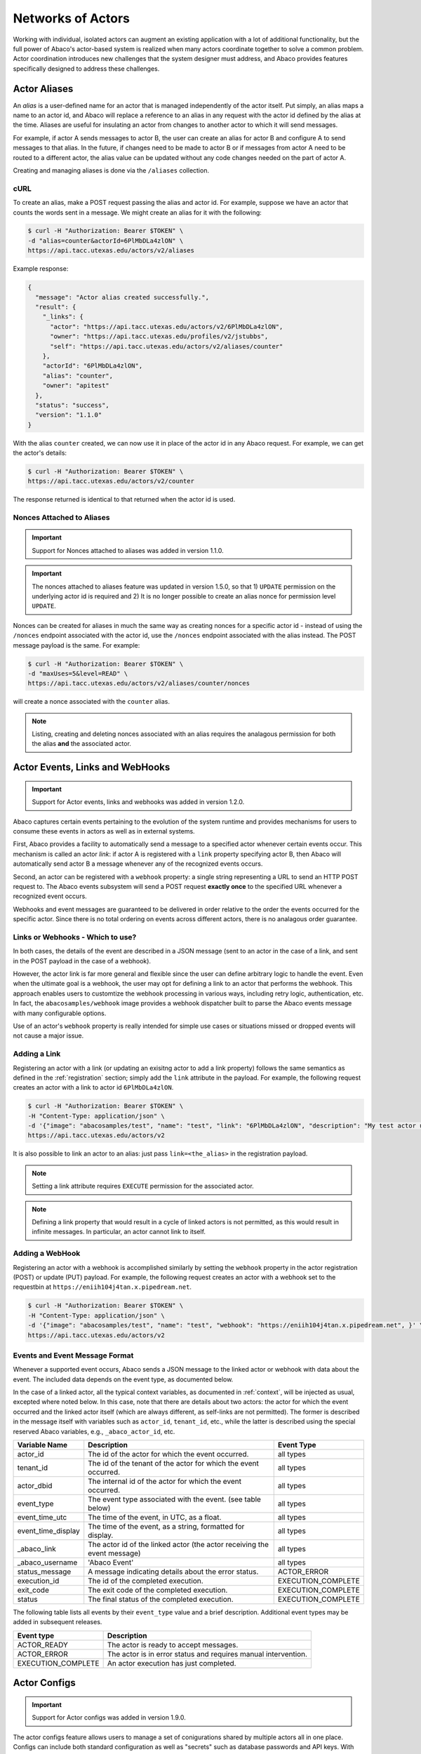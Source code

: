 .. _complex:

==================
Networks of Actors
==================

Working with individual, isolated actors can augment an existing application with a lot of additional functionality, but the
full power of Abaco's actor-based system is realized when many actors coordinate together to solve a common problem.
Actor coordination introduces new challenges that the system designer must address, and Abaco provides
features specifically designed to address these challenges.


Actor Aliases
-------------

An `alias` is a user-defined name for an actor that is managed independently of the actor itself. Put simply, an alias
maps a name to an actor id, and Abaco will replace a reference to an alias in any request with the actor id defined by
the alias at the time. Aliases are useful for insulating an actor from changes to another actor to which it will
send messages.

For example, if actor A sends messages to actor B, the user can create an alias for actor B and configure A to send
messages to that alias. In the future, if changes need to be made to actor B or if messages from actor A need to be
routed to a different actor, the alias value can be updated without any code changes needed on the part of actor A.

Creating and managing aliases is done via the ``/aliases`` collection.

cURL
~~~~

To create an alias, make a POST request passing the alias and actor id. For example, suppose we have an actor that counts
the words sent in a message. We might create an alias for it with the following:

.. code-block:: bash

    $ curl -H "Authorization: Bearer $TOKEN" \
    -d "alias=counter&actorId=6PlMbDLa4zlON" \
    https://api.tacc.utexas.edu/actors/v2/aliases

Example response:

.. code-block:: bash

    {
      "message": "Actor alias created successfully.",
      "result": {
        "_links": {
          "actor": "https://api.tacc.utexas.edu/actors/v2/6PlMbDLa4zlON",
          "owner": "https://api.tacc.utexas.edu/profiles/v2/jstubbs",
          "self": "https://api.tacc.utexas.edu/actors/v2/aliases/counter"
        },
        "actorId": "6PlMbDLa4zlON",
        "alias": "counter",
        "owner": "apitest"
      },
      "status": "success",
      "version": "1.1.0"
    }

With the alias ``counter`` created, we can now use it in place of the actor id in any Abaco request. For example, we
can get the actor's details:

.. code-block:: bash

    $ curl -H "Authorization: Bearer $TOKEN" \
    https://api.tacc.utexas.edu/actors/v2/counter

The response returned is identical to that returned when the actor id is used.


Nonces Attached to Aliases
~~~~~~~~~~~~~~~~~~~~~~~~~~

.. Important::
   Support for Nonces attached to aliases was added in version 1.1.0.


.. Important::
   The nonces attached to aliases feature was updated in version 1.5.0, so that 1) ``UPDATE`` permission on the
   underlying actor id is required and 2) It is no longer possible to create an alias nonce for permission level ``UPDATE``.


Nonces can be created for aliases in much the same way as creating nonces for a specific actor id - instead of using
the ``/nonces`` endpoint associated with the actor id, use the ``/nonces`` endpoint associated with the alias instead. The
POST message payload is the same. For example:

.. code-block:: bash

    $ curl -H "Authorization: Bearer $TOKEN" \
    -d "maxUses=5&level=READ" \
    https://api.tacc.utexas.edu/actors/v2/aliases/counter/nonces

will create a nonce associated with the ``counter`` alias.

.. Note::
  Listing, creating and deleting nonces associated with an alias requires the analagous permission for both the alias
  **and** the associated actor.


Actor Events, Links and WebHooks
--------------------------------

.. Important::
   Support for Actor events, links and webhooks was added in version 1.2.0.

Abaco captures certain events pertaining to the evolution of the system runtime and provides mechanisms for users to
consume these events in actors as well as in external systems.

First, Abaco provides a facility to automatically send a message to a specified actor whenever certain events occur. This
mechanism is called an actor `link`: if actor A is registered with a ``link`` property specifying actor B, then Abaco will
automatically send actor B a message whenever any of the recognized events occurs.

Second, an actor can be registered with a ``webhook`` property: a single string representing a URL to send an HTTP POST
request to. The Abaco events subsystem will send a POST request **exactly once** to the specified URL whenever a
recognized event occurs.

Webhooks and event messages are guaranteed to be delivered in order relative to the order the events occurred for the
specific actor. Since there is no total ordering on events across different actors, there is no analagous order
guarantee.

Links or Webhooks - Which to use?
~~~~~~~~~~~~~~~~~~~~~~~~~~~~~~~~~
In both cases, the details of the event are described in a JSON message (sent to an actor in the case of a link, and
sent in the POST payload in the case of a webhook).

However, the actor link is far more general and flexible since
the user can define arbitrary logic to handle the event. Even when the ultimate goal is a webhook, the user may opt for
defining a link to an actor that performs the webhook. This approach enables users to customtize the webhook processing
in various ways, including retry logic, authentication, etc. In fact, the ``abacosamples/webhook`` image provides a
webhook dispatcher built to parse the Abaco events message with many configurable options.

Use of an actor's ``webhook`` property is really intended for simple use cases or situations missed or dropped events
will not cause a major issue.

Adding a Link
~~~~~~~~~~~~~

Registering an actor with a link (or updating an exisitng actor to add a link property) follows the same semantics as
defined in the :ref:`registration` section; simply add the ``link`` attribute in the payload. For example, the following
request creates an actor with a link to actor id ``6PlMbDLa4zlON``.

.. code-block:: bash

  $ curl -H "Authorization: Bearer $TOKEN" \
  -H "Content-Type: application/json" \
  -d '{"image": "abacosamples/test", "name": "test", "link": "6PlMbDLa4zlON", "description": "My test actor using the abacosamples image.", "default_environment":{"key1": "value1", "key2": "value2"} }' \
  https://api.tacc.utexas.edu/actors/v2

It is also possible to link an actor to an alias: just pass ``link=<the_alias>`` in the registration payload.

.. note::
  Setting a link attribute requires ``EXECUTE`` permission for the associated actor.

.. note::
  Defining a link property that would result in a cycle of linked actors is not permitted, as this would result in
  infinite messages. In particular, an actor cannot link to itself.

Adding a WebHook
~~~~~~~~~~~~~~~~
Registering an actor with a webhook is accomplished similarly by setting the ``webhook`` property in the actor
registration (POST) or update (PUT) payload. For example, the following request creates an actor with a webhook
set to the requestbin at ``https://eniih104j4tan.x.pipedream.net``.

.. code-block:: bash

  $ curl -H "Authorization: Bearer $TOKEN" \
  -H "Content-Type: application/json" \
  -d '{"image": "abacosamples/test", "name": "test", "webhook": "https://eniih104j4tan.x.pipedream.net", }' \
  https://api.tacc.utexas.edu/actors/v2


Events and Event Message Format
~~~~~~~~~~~~~~~~~~~~~~~~~~~~~~~

Whenever a supported event occurs, Abaco sends a JSON message to the linked actor or webhook with data about the event.
The included data depends on the event type, as documented below.

In the case of a linked actor, all the typical context variables, as
documented in :ref:`context`, will be injected as usual, excepted where noted below. In this case, note that there are
details about two actors: the actor for which the event occurred and the linked actor itself (which are always different,
as self-links are not permitted).
The former is described in the message itself with variables such as ``actor_id``, ``tenant_id``, etc., while the
latter is described using the special reserved Abaco variables, e.g., ``_abaco_actor_id``, etc.

+---------------------+--------------------------------------------------------------------------+--------------------+
| Variable Name       | Description                                                              | Event Type         |
+=====================+==========================================================================+====================+
| actor_id            | The id of the actor for which the event occurred.                        | all types          |
+---------------------+--------------------------------------------------------------------------+--------------------+
| tenant_id           | The id of the tenant of the actor for which the event occurred.          | all types          |
+---------------------+--------------------------------------------------------------------------+--------------------+
| actor_dbid          | The internal id of the actor for which the event occurred.               | all types          |
+---------------------+--------------------------------------------------------------------------+--------------------+
| event_type          | The event type associated with the event. (see table below)              | all types          |
+---------------------+--------------------------------------------------------------------------+--------------------+
| event_time_utc      | The time of the event, in UTC, as a float.                               | all types          |
+---------------------+--------------------------------------------------------------------------+--------------------+
| event_time_display  | The time of the event, as a string, formatted for display.               | all types          |
+---------------------+--------------------------------------------------------------------------+--------------------+
| _abaco_link         | The actor id of the linked actor (the actor receiving the event message) | all types          |
+---------------------+--------------------------------------------------------------------------+--------------------+
| _abaco_username     | 'Abaco Event'                                                            | all types          |
+---------------------+--------------------------------------------------------------------------+--------------------+
| status_message      | A message indicating details about the error status.                     | ACTOR_ERROR        |
+---------------------+--------------------------------------------------------------------------+--------------------+
| execution_id        | The id of the completed execution.                                       | EXECUTION_COMPLETE |
+---------------------+--------------------------------------------------------------------------+--------------------+
| exit_code           | The exit code of the completed execution.                                | EXECUTION_COMPLETE |
+---------------------+--------------------------------------------------------------------------+--------------------+
| status              | The final status of the completed execution.                             | EXECUTION_COMPLETE |
+---------------------+--------------------------------------------------------------------------+--------------------+

The following table lists all events by their ``event_type`` value and a brief description. Additional event types
may be added in subsequent releases.

+---------------------+--------------------------------------------------------------------------+
| Event type          | Description                                                              |
+=====================+==========================================================================+
| ACTOR_READY         | The actor is ready to accept messages.                                   |
+---------------------+--------------------------------------------------------------------------+
| ACTOR_ERROR         | The actor is in error status and requires manual intervention.           |
+---------------------+--------------------------------------------------------------------------+
| EXECUTION_COMPLETE  | An actor execution has just completed.                                   |
+---------------------+--------------------------------------------------------------------------+


Actor Configs
-------------
.. Important::
   Support for Actor configs was added in version 1.9.0.

The actor configs feature allows users to manage a set of conigurations shared by multiple actors all in one place.
Configs can include both standard configuration as well as "secrets" such as database passwords and API keys. With
actor config secrets, Abaco encrypts the config data before saving it in its database.

Actor configs are managed via new endpoint, ``/actors/v2/configs``. Each config object has the following properties:

  * ``name`` - The name of the config. This attribute must be unique within the tenant.
  * ``value`` - The content of the config to be shared with actors. The value must be JSON-serializable.
  * ``actors`` - A comma-separated string of actors to share the config data with. The list can include both actor
    id's and aliases. The user creating the config must have UPDATE access to all actors in the list, as sharing a
    config with an actor is equivalent to updating the actor's default environment.
  * ``isSecret`` (True/False) - Whether the config data should be considered security sensitive. If true, Abaco will
    encrypt the config data (i.e., the contents of ``value``) in the database and decrypt it right before injecting it
    into the actor container. Additionally, when retrieving the config object using Abaco's REST API, Abaco will
    display the encrypted version of the secret data.

Creating Actor Configs
~~~~~~~~~~~~~~~~~~~~~~
Here is an example of creating a simple config using curl:

.. code-block:: bash

  curl -H "Authorization: Bearer $TOKEN" \
  https://api.tacc.utexas.edu/actors/v2/configs \
  -H "content-type: application/json" \
  -d '{"name": "config_name", "value": "123", "actors": "JBExVooD31rko", "is_secret": false }'

.. warning::

  When creating actor configs be sure to use content type ``application/json``. Using url-encoded forms will lead
  to issues.

In this example, we have shared the config with exactly one actor -- the one with id ``JBExVooD31rko``. We can list or
update the config using its name; for example:

.. code-block:: bash

  curl -H "Authorization: Bearer $TOKEN" \
  https://api.tacc.utexas.edu/actors/v2/configs/config_name \

  "message": "Config retrieved successfully.",
  "result": {
    "actors": "JBExVooD31rko",
    "is_secret": false,
    "name": "config_name",
    "value": "123"
  },
  "status": "success",
  "version": "1.9.0"

Now, whenever we send actor ``JBExVooD31rko`` a message, Abaco will inject a special environment variable,
``_actor_configs``, into the container, and the value of the variable will be a JSON-serializable representation of all
configs that have been shared with the actor. To be precise, the ``_actor_configs`` variable will be a JSON object with
a key for each such config equal to the config's ``name`` and value equal to the config's ``value``.

For example, assuming this is the only config shared with this actor, the actor container would have an environment
variable ``_actor_configs`` with value:

.. code-block:: bash

  _actor_configs={'config_name': '123'}

We can put any JSON-serializable content for the ``value`` of the config. For example, we could create and share a
second, more complicated config with the same actor as follows:

.. code-block:: bash

  curl -H "Authorization: Bearer $TOKEN" \
  https://api.tacc.utexas.edu/actors/v2/configs \
  -H "content-type: application/json" \
  -d '{"name": "config2", "value": {"key": "some_key", "int_key": 12345, "a list key": ["a",4, 3.14159]}, "actors": "JBExVooD31rko", "is_secret": false }'

Now when we send a message to actor ``JBExVooD31rko`` the ``_actor_configs`` variable will have contents

.. code-block:: bash

  _actor_configs={'config_name': '123', 'config2': "{'key': 'some_key', 'int_key': 12345, 'a list key': ['a', 4, 3.14159]}"}

Updating Actor Configs
~~~~~~~~~~~~~~~~~~~~~~
Updating an actor config is done by making a PUT request to the ``/actors/v2/configs/<config_name>`` endpoint. A complete
description of the config should be given in the PUT body. For example, to add a new actor to the list of actors that
our simple config from above is shared with, we would make a PUT request like so:

.. code-block:: bash

  curl -H "Authorization: Bearer $TOKEN" \
  https://api.tacc.utexas.edu/actors/v2/configs/config_name \
  -X PUT \
  -H "content-type: application/json" \
  -d '{"name": "config_name", "value": "123", "actors": "JBExVooD31rko, mr_fixer", "is_secret": false }'

Note that in the above example we have shared the config with both an actor id (``JBExVooD31rko``) and an
alias (``mr_fixer``) which is perfectly allowable.

.. note::

  Updating the ``value`` of an actor config takes effect immediately in the sense that any new actor execution will
  start to use the new value as soon as the PUT request is processed. Thus, actor configs provide a way to update the
  configuration for a set of actors simultaneously, with one API request, instead of updating/redeploying individual
  actors one at a time.


Actor Config Permissions
~~~~~~~~~~~~~~~~~~~~~~~~
It is important to keep in mind that actor config objects have *their own* permissions, separate from the permissions
associated with the actors a config may be shared with. To see and manage the permissions associated with a config,
use the ``/actors/v2/configs/<config_name>/permissions`` endpoint. For example,

.. code-block:: bash

  curl -H "Authorization: Bearer $TOKEN" \
  https://api.tacc.utexas.edu/actors/v2/configs/config_name/permissions \

    {
      "message": "Permissions retrieved successfully.",
      "result": {
        "testuser": "UPDATE"
      },
      "status": "success",
      "version": "1.9.0"
    }

A user must have explicit access to a config object to read or update it. When a config is first created, only the owner
has access. We can give access to another user by making a POST request to the permissions endpoint, like so:

.. code-block:: bash

  curl -H "Authorization: Bearer $TOKEN" \
  https://api.tacc.utexas.edu/actors/v2/configs/config_name/permissions \
  -H "content-type: application/json" \
  -d '{"user": "testotheruser", "level": "UPDATE"}

    {
      "message": "Permission added successfully.",
      "result": {
        "testotheruser": "UPDATE",
        "testuser": "UPDATE"
      },
      "status": "success",
      "version": "1.9.0"
    }

